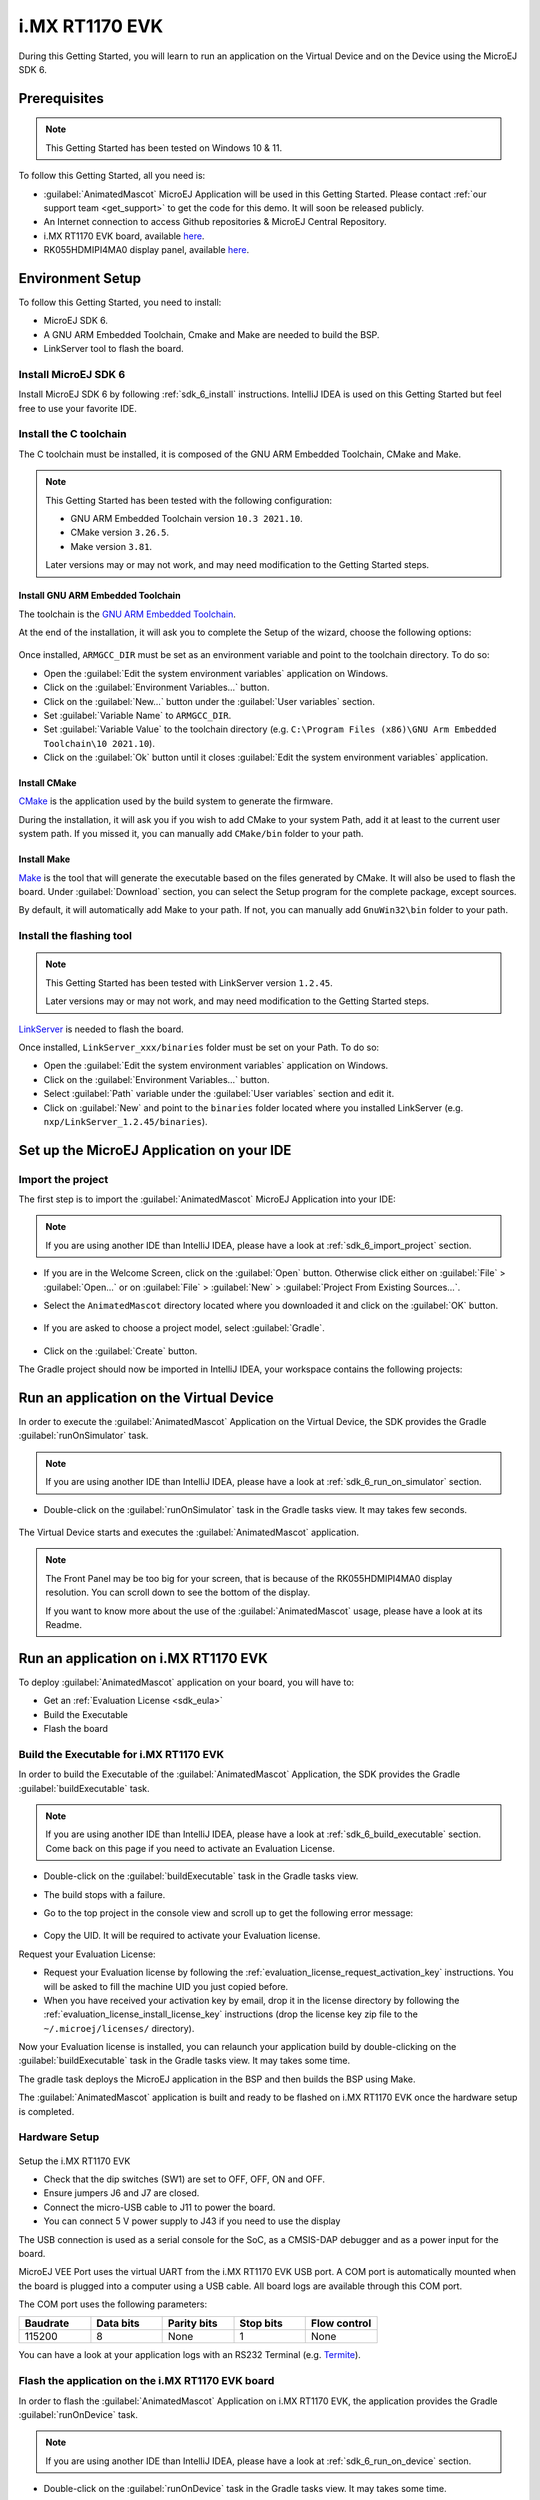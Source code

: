 .. _sdk_6_getting_started_imxrt1170:

i.MX RT1170 EVK
===============

During this Getting Started, you will learn to run an application on the Virtual Device and on the Device using the MicroEJ SDK 6.

Prerequisites
-------------

.. note::
  
   This Getting Started has been tested on Windows 10 & 11.

To follow this Getting Started, all you need is: 


* :guilabel:`AnimatedMascot` MicroEJ Application will be used in this Getting Started. 
  Please contact :ref:`our support team <get_support>` to get the code for this demo. It will soon be released publicly.
* An Internet connection to access Github repositories & MicroEJ Central Repository.
* i.MX RT1170 EVK board, available `here <https://www.nxp.com/design/design-center/development-boards/i-mx-evaluation-and-development-boards/i-mx-rt1170-evaluation-kit:MIMXRT1170-EVK>`__.
* RK055HDMIPI4MA0 display panel, available `here <https://www.nxp.com/part/RK055HDMIPI4MA0#/>`__.

Environment Setup
-----------------

To follow this Getting Started, you need to install: 

* MicroEJ SDK 6.
* A GNU ARM Embedded Toolchain, Cmake and Make are needed to build the BSP.
* LinkServer tool to flash the board.

Install MicroEJ SDK 6
^^^^^^^^^^^^^^^^^^^^^

Install MicroEJ SDK 6 by following :ref:`sdk_6_install` instructions. 
IntelliJ IDEA is used on this Getting Started but feel free to use your favorite IDE.

Install the C toolchain
^^^^^^^^^^^^^^^^^^^^^^^

The C toolchain must be installed, it is composed of the GNU ARM Embedded Toolchain, CMake and Make.

.. note::
  
   This Getting Started has been tested with the following configuration:

   - GNU ARM Embedded Toolchain version ``10.3 2021.10``.
   - CMake version ``3.26.5``.
   - Make version ``3.81``.

   Later versions may or may not work, and may need modification to the Getting Started steps.

Install GNU ARM Embedded Toolchain 
""""""""""""""""""""""""""""""""""

The toolchain is the `GNU ARM Embedded Toolchain <https://developer.arm.com/downloads/-/gnu-rm>`__. 

At the end of the installation, it will ask you to complete the Setup of the wizard, choose the following options: 

      .. figure:: images/gettingStarted/iMXRT1170/getting-started-arm-gcc-installation.png
         :alt: Import demo application
         :align: center
         :scale: 70%

Once installed, ``ARMGCC_DIR`` must be set as an environment variable and point to the toolchain directory. To do so: 

* Open the :guilabel:`Edit the system environment variables` application on Windows.
* Click on the :guilabel:`Environment Variables...` button.
* Click on the :guilabel:`New...` button under the :guilabel:`User variables` section.
* Set :guilabel:`Variable Name` to ``ARMGCC_DIR``.
* Set :guilabel:`Variable Value` to the toolchain directory (e.g. ``C:\Program Files (x86)\GNU Arm Embedded Toolchain\10 2021.10``).
* Click on the :guilabel:`Ok` button until it closes :guilabel:`Edit the system environment variables` application.

Install CMake
"""""""""""""

`CMake <https://cmake.org/download/>`__ is the application used by the build system to generate the firmware.

During the installation, it will ask you if you wish to add CMake to your system Path, add it at least to the current user system path.
If you missed it, you can manually add ``CMake/bin`` folder to your path.

Install Make
""""""""""""

`Make <https://gnuwin32.sourceforge.net/packages/make.htm>`__ is the tool that will generate the executable based on the files generated by CMake. It will also be used to flash the board. 
Under :guilabel:`Download` section, you can select the Setup program for the complete package, except sources. 

By default, it will automatically add Make to your path.
If not, you can manually add ``GnuWin32\bin`` folder to your path.

Install the flashing tool
^^^^^^^^^^^^^^^^^^^^^^^^^

.. note::
  
   This Getting Started has been tested with LinkServer version ``1.2.45``. 

   Later versions may or may not work, and may need modification to the Getting Started steps.

`LinkServer <https://www.nxp.com/design/software/development-software/mcuxpresso-software-and-tools-/linkserver-for-microcontrollers:LINKERSERVER>`__ is needed to flash the board.

Once installed, ``LinkServer_xxx/binaries`` folder must be set on your Path. To do so: 

* Open the :guilabel:`Edit the system environment variables` application on Windows.
* Click on the :guilabel:`Environment Variables...` button.
* Select :guilabel:`Path` variable under the :guilabel:`User variables` section and edit it.
* Click on :guilabel:`New` and point to the ``binaries`` folder located where you installed LinkServer (e.g. ``nxp/LinkServer_1.2.45/binaries``).

Set up the MicroEJ Application on your IDE
------------------------------------------

Import the project
^^^^^^^^^^^^^^^^^^

The first step is to import the :guilabel:`AnimatedMascot` MicroEJ Application into your IDE: 

.. note::
  
   If you are using another IDE than IntelliJ IDEA, please have a look at :ref:`sdk_6_import_project` section.


* If you are in the Welcome Screen, click on the :guilabel:`Open` button. Otherwise click either on :guilabel:`File` > :guilabel:`Open...` or on :guilabel:`File` > :guilabel:`New` > :guilabel:`Project From Existing Sources...`.
* Select the ``AnimatedMascot`` directory located where you downloaded it and click on the :guilabel:`OK` button.

      .. figure:: images/gettingStarted/iMXRT1170/getting-started-import-demo-application.png
         :alt: Import demo application
         :align: center
         :scale: 70%

* If you are asked to choose a project model, select :guilabel:`Gradle`. 

      .. raw:: html

         <div style="display:block;margin-bottom:24px;">
            <table>
               <tr>
                  <td style="width:50%;text-align:center;vertical-align:middle;" alt="Project Model Selection when Opening in IntelliJ IDEA">
                     <img src="../_images/intellij-import-gradle-project-01.png">
                  </td>
                  <td style="width:50%;text-align:center;vertical-align:middle;" alt="Project Model Selection when Importing in IntelliJ IDEA">
                     <img src="../_images/intellij-import-gradle-project-02.png">
                  </td>
               </tr>
               <tr>
                  <td style="width:50%;text-align:center;font-size:18px;font-style:italic;">
                     Fig 1. Project Model Selection when Opening in IntelliJ IDEA
                  </td>
                  <td style="width:50%;text-align:center;font-size:18px;font-style:italic;">
                     Fig 2. Project Model Selection when Importing in IntelliJ IDEA
                  </td>
               </tr>
            </table>
         </div>

      .. |image1| image:: images/intellij-import-gradle-project-01.png
      .. |image2| image:: images/intellij-import-gradle-project-02.png

* Click on the :guilabel:`Create` button.

The Gradle project should now be imported in IntelliJ IDEA, your workspace contains the following projects: 

      .. figure:: images/gettingStarted/iMXRT1170/getting-started-workspace-view.png
         :alt: Workspace view
         :align: center
         :scale: 70%

.. _sdk_6_getting_started_rt1170_run_virtual_device:

Run an application on the Virtual Device
----------------------------------------

In order to execute the :guilabel:`AnimatedMascot` Application on the Virtual Device, the SDK provides the Gradle :guilabel:`runOnSimulator` task. 

.. note::
  
   If you are using another IDE than IntelliJ IDEA, please have a look at :ref:`sdk_6_run_on_simulator` section.

* Double-click on the :guilabel:`runOnSimulator` task in the Gradle tasks view. It may takes few seconds.

      .. figure:: images/gettingStarted/iMXRT1170/getting-started-runOnSimulator.png
         :alt: runOnSimulator task
         :align: center
         :scale: 70%

The Virtual Device starts and executes the :guilabel:`AnimatedMascot` application.

      .. figure:: images/gettingStarted/iMXRT1170/getting-started-virtual-device.png
         :alt: Virtual Device
         :align: center
         :scale: 70%

.. note::
  
   The Front Panel may be too big for your screen, that is because of the RK055HDMIPI4MA0 display resolution. You can scroll down to see the bottom of the display.

   If you want to know more about the use of the :guilabel:`AnimatedMascot` usage, please have a look at its Readme.


Run an application on i.MX RT1170 EVK
-------------------------------------

To deploy :guilabel:`AnimatedMascot` application on your board, you will have to:

* Get an :ref:`Evaluation License <sdk_eula>`
* Build the Executable
* Flash the board

Build the Executable for i.MX RT1170 EVK
^^^^^^^^^^^^^^^^^^^^^^^^^^^^^^^^^^^^^^^^

In order to build the Executable of the :guilabel:`AnimatedMascot` Application, the SDK provides the Gradle :guilabel:`buildExecutable` task.

.. note::
  
   If you are using another IDE than IntelliJ IDEA, please have a look at :ref:`sdk_6_build_executable` section.
   Come back on this page if you need to activate an Evaluation License.

* Double-click on the :guilabel:`buildExecutable` task in the Gradle tasks view.
* The build stops with a failure.
* Go to the top project in the console view and scroll up to get the following error message:

      .. figure:: images/gettingStarted/iMXRT1170/getting-started-console-output-license-uid.png
         :alt: Console Output License UID
         :align: center
         :scale: 70%

* Copy the UID. It will be required to activate your Evaluation license.

Request your Evaluation License:

* Request your Evaluation license by following the :ref:`evaluation_license_request_activation_key` instructions. You will be asked to fill the machine UID you just copied before.

* When you have received your activation key by email, drop it in the license directory by following the :ref:`evaluation_license_install_license_key` instructions (drop the license key zip file to the ``~/.microej/licenses/`` directory).

Now your Evaluation license is installed, you can relaunch your application build by double-clicking on the :guilabel:`buildExecutable` task in the Gradle tasks view. It may takes some time.

The gradle task deploys the MicroEJ application in the BSP and then builds the BSP using Make.

The :guilabel:`AnimatedMascot` application is built and ready to be flashed on i.MX RT1170 EVK once the hardware setup is completed.

Hardware Setup
^^^^^^^^^^^^^^

      .. figure:: images/gettingStarted/iMXRT1170/getting-started-hardware-setup.png
         :alt: Hardware Setup
         :align: center
         :scale: 70%

Setup the i.MX RT1170 EVK

* Check that the dip switches (SW1) are set to OFF, OFF, ON and OFF.
* Ensure jumpers J6 and J7 are closed.
* Connect the micro-USB cable to J11 to power the board.
* You can connect 5 V power supply to J43 if you need to use the display

The USB connection is used as a serial console for the SoC, as a CMSIS-DAP debugger and as a power input for the board.

MicroEJ VEE Port uses the virtual UART from the i.MX RT1170 EVK USB port. A COM port is automatically mounted when the board is plugged into a computer using a USB cable. All board logs are available through this COM port.

The COM port uses the following parameters:

.. list-table::
   :header-rows: 1
   :widths: 10 10 10 10 10

   * - Baudrate
     - Data bits
     - Parity bits
     - Stop bits
     - Flow control
   * - 115200
     - 8
     - None
     - 1
     - None

You can have a look at your application logs with an RS232 Terminal (e.g. `Termite <https://www.compuphase.com/software_termite.htm>`__).

Flash the application on the i.MX RT1170 EVK board
^^^^^^^^^^^^^^^^^^^^^^^^^^^^^^^^^^^^^^^^^^^^^^^^^^

In order to flash the :guilabel:`AnimatedMascot` Application on i.MX RT1170 EVK, the application provides the Gradle :guilabel:`runOnDevice` task.

.. note::
  
   If you are using another IDE than IntelliJ IDEA, please have a look at :ref:`sdk_6_run_on_device` section.

* Double-click on the :guilabel:`runOnDevice` task in the Gradle tasks view. It may takes some time.

      .. figure:: images/gettingStarted/iMXRT1170/getting-started-runOnDevice.png
         :alt: runOnDevice task
         :align: center
         :scale: 70%

Once the firmware is flashed, you should see the :guilabel:`AnimatedMascot` running on your board.      

.. raw:: html

   <div style="display:block;margin-bottom:24px;">
      <table>
         <tr>
            <td style="width:50%;text-align:center;vertical-align:middle;" alt="Application running on i.MXRT1170-EVK">
               <img src="../_images/getting-started-hardware-demo-running.png">
            </td>
            <td style="width:50%;text-align:center;vertical-align:middle;" alt="Termite Application Output">
               <img src="../_images/getting-started-termite-application-output.png">
            </td>
         </tr>
         <tr>
            <td style="width:50%;text-align:center;font-size:18px;font-style:italic;">
               Fig 1. Application running on i.MXRT1170-EVK
            </td>
            <td style="width:50%;text-align:center;font-size:18px;font-style:italic;">
               Fig 2. Application logs on Termite
            </td>
         </tr>
      </table>
   </div>

.. |image3| image:: images/gettingStarted/iMXRT1170/getting-started-hardware-demo-running.png
.. |image4| image:: images/gettingStarted/iMXRT1170/getting-started-termite-application-output.png

Modify the Java application
---------------------------

With MicroEJ, it is easy to modify and test your Java application on the Virtual Device.

For example, we could modify the color of the background that is shown behind the MicroEJ mascot.

* Open :guilabel:`AnimatedMascot.java` file located in the :guilabel:`src/main/java/com/microej/demo/animatedMascot` folder.
* Background color is set line 84, replace the following line:

.. code:: 

   g.setColor(Colors.WHITE);

by

.. code:: 

   g.setColor(Colors.GREEN);

* Follow :ref:`sdk_6_getting_started_rt1170_run_virtual_device` instructions to launch the modified application on the Virtual Device.

Here is the modified application running in simulation: 

      .. figure:: images/gettingStarted/iMXRT1170/getting-started-virtual-device-modified.png
         :alt: Virtual Device
         :align: center
         :scale: 70%

..
   | Copyright 2008-2023, MicroEJ Corp. Content in this space is free 
   for read and redistribute. Except if otherwise stated, modification 
   is subject to MicroEJ Corp prior approval.
   | MicroEJ is a trademark of MicroEJ Corp. All other trademarks and 
   copyrights are the property of their respective owners.